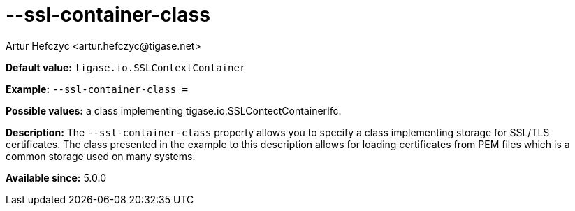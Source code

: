 [[sslContainerClass]]
--ssl-container-class
=====================
:author: Artur Hefczyc <artur.hefczyc@tigase.net>
v2.0, June 2014: Reformatted for AsciiDoc.
:toc:
:numbered:
:website: http://tigase.net/
:Date: 2013-02-10 01:11

*Default value:* +tigase.io.SSLContextContainer+

*Example:* +--ssl-container-class =+

*Possible values:* a class implementing tigase.io.SSLContectContainerIfc.

*Description:* The +--ssl-container-class+ property allows you to specify a class implementing storage for SSL/TLS certificates. The class presented in the example to this description allows for loading certificates from PEM files which is a common storage used on many systems.

*Available since:* 5.0.0
